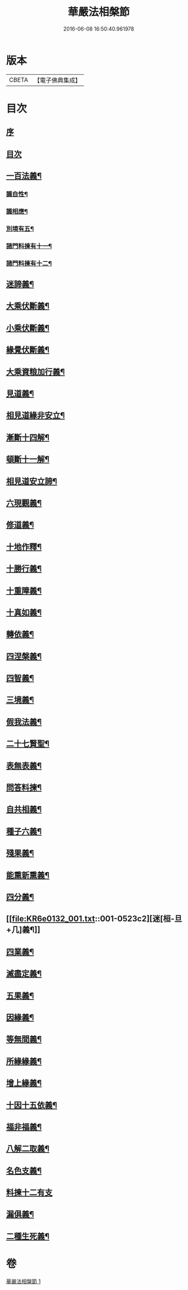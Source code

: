 #+TITLE: 華嚴法相槃節 
#+DATE: 2016-06-08 16:50:40.961978

* 版本
 |     CBETA|【電子佛典集成】|

* 目次
** [[file:KR6e0132_001.txt::001-0514b3][序]]
** [[file:KR6e0132_001.txt::001-0514b14][目次]]
** [[file:KR6e0132_001.txt::001-0514c14][一百法義¶]]
*** [[file:KR6e0132_001.txt::001-0514c22][識自性¶]]
*** [[file:KR6e0132_001.txt::001-0515a13][識相應¶]]
*** [[file:KR6e0132_001.txt::001-0515b5][別境有五¶]]
*** [[file:KR6e0132_001.txt::001-0515c6][諸門料揀有十一¶]]
*** [[file:KR6e0132_001.txt::001-0516b2][諸門料揀有十二¶]]
** [[file:KR6e0132_001.txt::001-0518a9][迷諦義¶]]
** [[file:KR6e0132_001.txt::001-0518b7][大乘伏斷義¶]]
** [[file:KR6e0132_001.txt::001-0518b18][小乘伏斷義¶]]
** [[file:KR6e0132_001.txt::001-0518c11][緣覺伏斷義¶]]
** [[file:KR6e0132_001.txt::001-0518c18][大乘資粮加行義¶]]
** [[file:KR6e0132_001.txt::001-0519a20][見道義¶]]
** [[file:KR6e0132_001.txt::001-0519b5][相見道緣非安立¶]]
** [[file:KR6e0132_001.txt::001-0519b13][漸斷十四解¶]]
** [[file:KR6e0132_001.txt::001-0519b24][頓斷十一解¶]]
** [[file:KR6e0132_001.txt::001-0519c7][相見道安立諦¶]]
** [[file:KR6e0132_001.txt::001-0519c20][六現觀義¶]]
** [[file:KR6e0132_001.txt::001-0520a6][修道義¶]]
** [[file:KR6e0132_001.txt::001-0520a16][十地作釋¶]]
** [[file:KR6e0132_001.txt::001-0520a22][十勝行義¶]]
** [[file:KR6e0132_001.txt::001-0520b10][十重障義¶]]
** [[file:KR6e0132_001.txt::001-0520c7][十真如義¶]]
** [[file:KR6e0132_001.txt::001-0520c14][轉依義¶]]
** [[file:KR6e0132_001.txt::001-0521a2][四涅槃義¶]]
** [[file:KR6e0132_001.txt::001-0521a14][四智義¶]]
** [[file:KR6e0132_001.txt::001-0521b2][三境義¶]]
** [[file:KR6e0132_001.txt::001-0521c6][假我法義¶]]
** [[file:KR6e0132_001.txt::001-0521c14][二十七賢聖¶]]
** [[file:KR6e0132_001.txt::001-0522a14][表無表義¶]]
** [[file:KR6e0132_001.txt::001-0522b5][問答料揀¶]]
** [[file:KR6e0132_001.txt::001-0522c2][自共相義¶]]
** [[file:KR6e0132_001.txt::001-0522c14][種子六義¶]]
** [[file:KR6e0132_001.txt::001-0523a2][殘果義¶]]
** [[file:KR6e0132_001.txt::001-0523a16][能熏新熏義¶]]
** [[file:KR6e0132_001.txt::001-0523b5][四分義¶]]
** [[file:KR6e0132_001.txt::001-0523c2][迷[桓-旦+几]義¶]]
** [[file:KR6e0132_001.txt::001-0523c22][四業義¶]]
** [[file:KR6e0132_001.txt::001-0524a14][滅盡定義¶]]
** [[file:KR6e0132_001.txt::001-0524b7][五果義¶]]
** [[file:KR6e0132_001.txt::001-0524b19][因緣義¶]]
** [[file:KR6e0132_001.txt::001-0524c6][等無間義¶]]
** [[file:KR6e0132_001.txt::001-0525a5][所緣緣義¶]]
** [[file:KR6e0132_001.txt::001-0525a21][增上緣義¶]]
** [[file:KR6e0132_001.txt::001-0525b14][十因十五依義¶]]
** [[file:KR6e0132_001.txt::001-0525c16][福非福義¶]]
** [[file:KR6e0132_001.txt::001-0526a5][八解二取義¶]]
** [[file:KR6e0132_001.txt::001-0526b4][名色支義¶]]
** [[file:KR6e0132_001.txt::001-0526c24][料揀十二有支]]
** [[file:KR6e0132_001.txt::001-0527a20][漏俱義¶]]
** [[file:KR6e0132_001.txt::001-0527b6][二種生死義¶]]

* 卷
[[file:KR6e0132_001.txt][華嚴法相槃節 1]]

